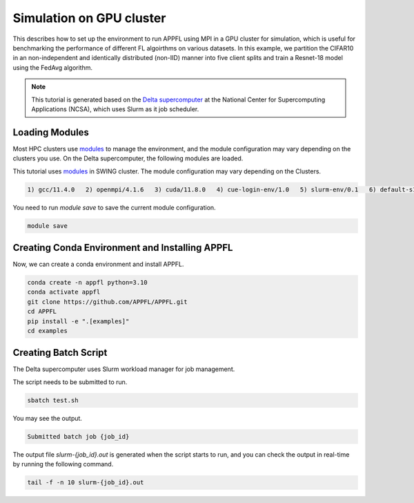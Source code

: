 Simulation on GPU cluster
=========================

This describes how to set up the environment to run APPFL using MPI in a GPU cluster for simulation, which is useful for benchmarking the performance of different FL algoirthms on various datasets. In this example, we partition the CIFAR10 in an non-independent and identically distributed (non-IID) manner into five client splits and train a Resnet-18 model using the FedAvg algorithm.

.. note::

	This tutorial is generated based on the `Delta supercomputer <https://docs.ncsa.illinois.edu/systems/delta/en/latest>`_ at the National Center for Supercomputing Applications (NCSA), which uses Slurm as it job scheduler. 

Loading Modules
---------------

Most HPC clusters use `modules <https://hpc-wiki.info/hpc/Modules>`_ to manage the environment, and the module configuration may vary depending on the clusters you use. On the Delta supercomputer, the following modules are loaded.

This tutorial uses `modules <https://hpc-wiki.info/hpc/Modules>`_ in SWING cluster. The module configuration may vary depending on the Clusters. 

.. code-block:: console

	1) gcc/11.4.0   2) openmpi/4.1.6   3) cuda/11.8.0   4) cue-login-env/1.0   5) slurm-env/0.1   6) default-s11   7) anaconda3_gpu/23.9.0

You need to run `module save` to save the current module configuration.

.. code-block:: bash

	module save

Creating Conda Environment and Installing APPFL
-----------------------------------------------
Now, we can create a conda environment and install APPFL.

.. code-block:: bash

    conda create -n appfl python=3.10
    conda activate appfl
    git clone https://github.com/APPFL/APPFL.git
    cd APPFL
    pip install -e ".[examples]"
    cd examples


Creating Batch Script
---------------------
The Delta supercomputer uses Slurm workload manager for job management. 

.. code-block:: bash
	:caption: submit.sh

	#!/bin/bash
	#SBATCH --mem=150g                              # required number of memory
	#SBATCH --nodes=1                               # number of required nodes
	#SBATCH --ntasks-per-node=6                    	# number of tasks per node [SHOULD BE EQUAL TO THE NUMBER OF CLIENTS+1]
	#SBATCH --cpus-per-task=1                       # <- match to OMP_NUM_THREADS
	#SBATCH --partition=gpuA40x4                    # <- or one of: gpuA100x4 gpuA40x4 gpuA100x8 gpuMI100x8
	#SBATCH --account=<xxxx-delta-gpu>              # <- one of: replace xxxx with your project name
	#SBATCH --job-name=APPFL-test				    # job name
	#SBATCH --time=00:15:00                         # dd-hh:mm:ss for the job
	#SBATCH --gpus-per-node=1
	#SBATCH --gpu-bind=none

	source ~/.bashrc
	conda activate appfl
	cd <your_path_to_appfl>/examples
	mpiexec -np 6 python ./mpi/run_mpi.py --server_config ./resources/configs/cifar10/server_fedcompass.yaml --client_config ./resources/configs/cifar10/client_1.yaml

The script needs to be submitted to run.

.. code-block:: console

	sbatch test.sh

You may see the output.

.. code-block:: console

	Submitted batch job {job_id}

The output file `slurm-{job_id}.out` is generated when the script starts to run, and you can check the output in real-time by running the following command.

.. code-block:: console

	tail -f -n 10 slurm-{job_id}.out

